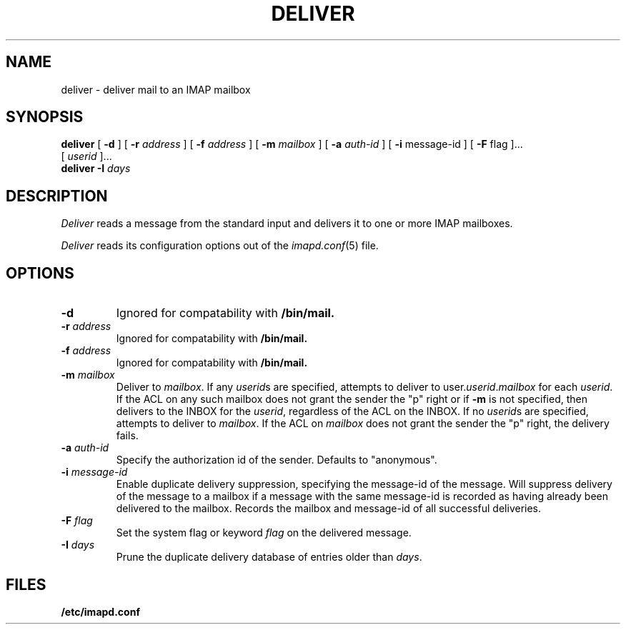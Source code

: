 .\" -*- nroff -*-
.TH DELIVER 8
.\" 	(C) Copyright 1994 by Carnegie Mellon University
.\" 
.\"                      All Rights Reserved
.\" 
.\" Permission to use, copy, modify, and distribute this software and its 
.\" documentation for any purpose and without fee is hereby granted, 
.\" provided that the above copyright notice appear in all copies and that
.\" both that copyright notice and this permission notice appear in 
.\" supporting documentation, and that the name of CMU not be
.\" used in advertising or publicity pertaining to distribution of the
.\" software without specific, written prior permission.  
.\" 
.\" CMU DISCLAIMS ALL WARRANTIES WITH REGARD TO THIS SOFTWARE, INCLUDING
.\" ALL IMPLIED WARRANTIES OF MERCHANTABILITY AND FITNESS, IN NO EVENT SHALL
.\" CMU BE LIABLE FOR ANY SPECIAL, INDIRECT OR CONSEQUENTIAL DAMAGES OR
.\" ANY DAMAGES WHATSOEVER RESULTING FROM LOSS OF USE, DATA OR PROFITS,
.\" WHETHER IN AN ACTION OF CONTRACT, NEGLIGENCE OR OTHER TORTIOUS ACTION,
.\" ARISING OUT OF OR IN CONNECTION WITH THE USE OR PERFORMANCE OF THIS
.\" SOFTWARE.
.SH NAME
deliver \- deliver mail to an IMAP mailbox
.SH SYNOPSIS
.B deliver
[
.B \-d
]
[
.B \-r
.I address
]
[
.B \-f
.I address
]
[
.B \-m
.I mailbox
]
[
.B \-a
.I auth-id
]
[
.B \-i
message-id
]
[
.B \-F
flag
]...
.br
[
.I userid
]...
.br
.B deliver
.B \-I 
.I days
.SH DESCRIPTION
.I Deliver
reads a message from the standard input and delivers it to one or more
IMAP mailboxes.
.PP
.I Deliver
reads its configuration options out of the
.IR imapd.conf (5)
file.
.SH OPTIONS
.TP
.B \-d
Ignored for compatability with 
.B /bin/mail.
.TP
.BI \-r " address"
Ignored for compatability with 
.B /bin/mail.
.TP
.BI \-f " address"
Ignored for compatability with 
.B /bin/mail.
.TP
.BI \-m " mailbox"
Deliver to 
.IR mailbox .
If any
.IR userid s
are specified, attempts to deliver to
.RI user. userid . mailbox
for each 
.IR userid .
If the ACL on any such mailbox does not grant the sender the "p" right
or if 
.B \-m
is not specified,
then delivers to the INBOX for the
.IR userid ,
regardless of the ACL on the INBOX.
If no
.IR userid s
are specified, attempts to deliver to
.IR mailbox .
If the ACL on
.I mailbox
does not grant the sender the "p" right, the delivery fails.
.TP
.BI \-a " auth-id"
Specify the authorization id of the sender.  Defaults to "anonymous".
.TP
.BI \-i " message-id"
Enable duplicate delivery suppression, specifying the message-id of
the message.  Will suppress delivery of the message to a mailbox if a
message with the same message-id is recorded as having already been
delivered to the mailbox.  Records the mailbox and message-id of all
successful deliveries.
.TP
.BI \-F " flag"
Set the system flag or keyword
.I flag
on the delivered message.
.TP
.BI \-I " days"
Prune the duplicate delivery database of entries older than
.IR days .
.SH FILES
.TP
.B /etc/imapd.conf

